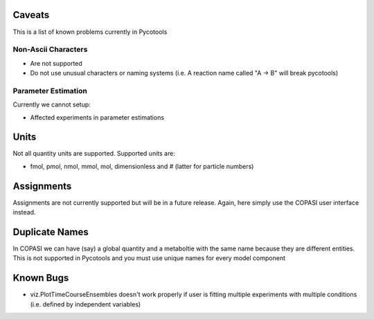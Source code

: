 Caveats
=======

This is a list of known problems currently in Pycotools

Non-Ascii Characters
--------------------

* Are not supported
* Do not use unusual characters or naming systems (i.e. A reaction name called "A -> B" will break pycotools)

Parameter Estimation
--------------------

Currently we cannot setup:

* Affected experiments in parameter estimations 

Units
=====

Not all quantity units are supported. 
Supported units are:

* fmol, pmol, nmol, mmol, mol, dimensionless and `#` (latter for particle numbers)

Assignments
===========

Assignments are not currently supported but will be in a future release. Again, here simply use the COPASI user interface instead. 

Duplicate Names
===============

In COPASI we can have (say) a global quantity and a metaboltie
with the same name because they are different entities. This is not
supported in Pycotools and you must use unique names for every model
component

Known Bugs
==========
* viz.PlotTimeCourseEnsembles doesn't work properly if user is fitting multiple experiments with multiple conditions (i.e. defined by independent variables)


